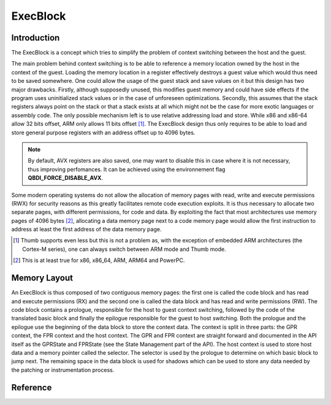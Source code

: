 ExecBlock
=========

Introduction
------------

The ExecBlock is a concept which tries to simplify the problem of context switching between the 
host and the guest.

The main problem behind context switching is to be able to reference a memory location owned by the 
host in the context of the guest. Loading the memory location in a register effectively destroys a 
guest value which would thus need to be saved somewhere. One could allow the usage of the guest 
stack and save values on it but this design has two major drawbacks. Firstly, although supposedly 
unused, this modifies guest memory and could have side effects if the program uses uninitialized 
stack values or in the case of unforeseen optimizations. Secondly, this assumes that the stack 
registers always point on the stack or that a stack exists at all which might not be the case for 
more exotic languages or assembly code. The only possible mechanism left is to use relative 
addressing load and store. While x86 and x86-64 allow 32 bits offset, ARM only allows 11 bits 
offset [#]_. The ExecBlock design thus only requires to be able to load and store general purpose 
registers with an address offset up to 4096 bytes.

.. note::

    By default, AVX registers are also saved, one may want to disable this in case where it is not
    necessary, thus improving perfomances. It can be achieved using the environnement flag 
    **QBDI_FORCE_DISABLE_AVX**.


Some modern operating systems do not allow the allocation of memory pages with read, write and 
execute permissions (RWX) for security reasons as this greatly facilitates remote code execution 
exploits. It is thus necessary to allocate two separate pages, with different permissions, for code 
and data. By exploiting the fact that most architectures use memory pages of 4096 bytes [#]_, 
allocating a data memory page next to a code memory page would allow the first instruction to 
address at least the first address of the data memory page. 

.. [#] Thumb supports even less but this is not a problem as, with the exception of embedded ARM 
       architectures (the Cortex-M series), one can always switch between ARM mode and Thumb mode.
.. [#] This is at least true for x86, x86_64, ARM, ARM64 and PowerPC.

Memory Layout
-------------

An ExecBlock is thus composed of two contiguous memory pages: the first one is called the code 
block and has read and execute permissions (RX) and the second one is called the data block and has 
read and write permissions (RW).  The code block contains a prologue, responsible for the host to 
guest context switching, followed by the code of the translated basic block and finally the 
epilogue responsible for the guest to host switching. Both the prologue and the epilogue use the 
beginning of the data block to store the context data. The context is split in three parts: the 
GPR context, the FPR context and the host context. The GPR and FPR context are straight forward 
and documented in the API itself as the GPRState and FPRState (see the State Management part of the 
API). The host context is used to store host data and a memory pointer called the selector. The 
selector is used by the prologue to determine on which basic block to jump next. The remaining 
space in the data block is used for shadows which can be used to store any data needed by the 
patching or instrumentation process.

.. image:: images/execblock_v3.svg

Reference
---------

.. doxygenclass:: QBDI::ExecBlock
   :members:

